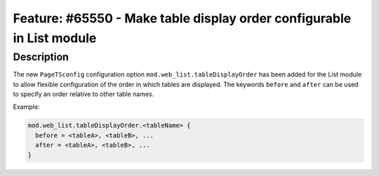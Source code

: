======================================================================
Feature: #65550 - Make table display order configurable in List module
======================================================================

Description
===========

The new ``PageTSconfig`` configuration option ``mod.web_list.tableDisplayOrder`` has been added
for the List module to allow flexible configuration of the order in which tables are displayed.
The keywords ``before`` and ``after`` can be used to specify an order relative to other table names.

Example:

.. code-block:: typoscript

	mod.web_list.tableDisplayOrder.<tableName> {
	  before = <tableA>, <tableB>, ...
	  after = <tableA>, <tableB>, ...
	}
